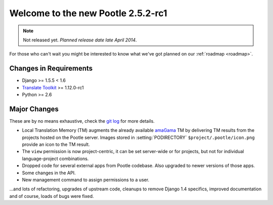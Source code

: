 ===================================
Welcome to the new Pootle 2.5.2-rc1
===================================

.. note:: Not released yet. *Planned release date late April 2014*.

For those who can't wait you might be interested to know what we've got planned
on our :ref:`roadmap <roadmap>`.

Changes in Requirements
=======================
- Django >= 1.5.5 < 1.6
- `Translate Toolkit <http://toolkit.translatehouse.org/download.html>`_ >=
  1.12.0-rc1
- Python >= 2.6

Major Changes
=============

These are by no means exhaustive, check the `git log
<https://github.com/translate/pootle/compare/stable%2F2.5.1...master>`_
for more details.

- Local Translation Memory (TM) augments the already available `amaGama
  <http://amagama.translatehouse.org>`_ TM by delivering TM results from the
  projects hosted on the Pootle server.  Images stored in
  :setting:`PODIRECTORY` ``$project/.pootle/icon.png`` provide an icon to the
  TM result.
- The ``view`` permission is now project-centric, it can be set server-wide or
  for projects, but not for individual language-project combinations.
- Dropped code for several external apps from Pootle codebase. Also upgraded to
  newer versions of those apps.
- Some changes in the API.
- New management command to assign permissions to a user.


...and lots of refactoring, upgrades of upstream code, cleanups to remove
Django 1.4 specifics, improved documentation and of course, loads of bugs were
fixed.
